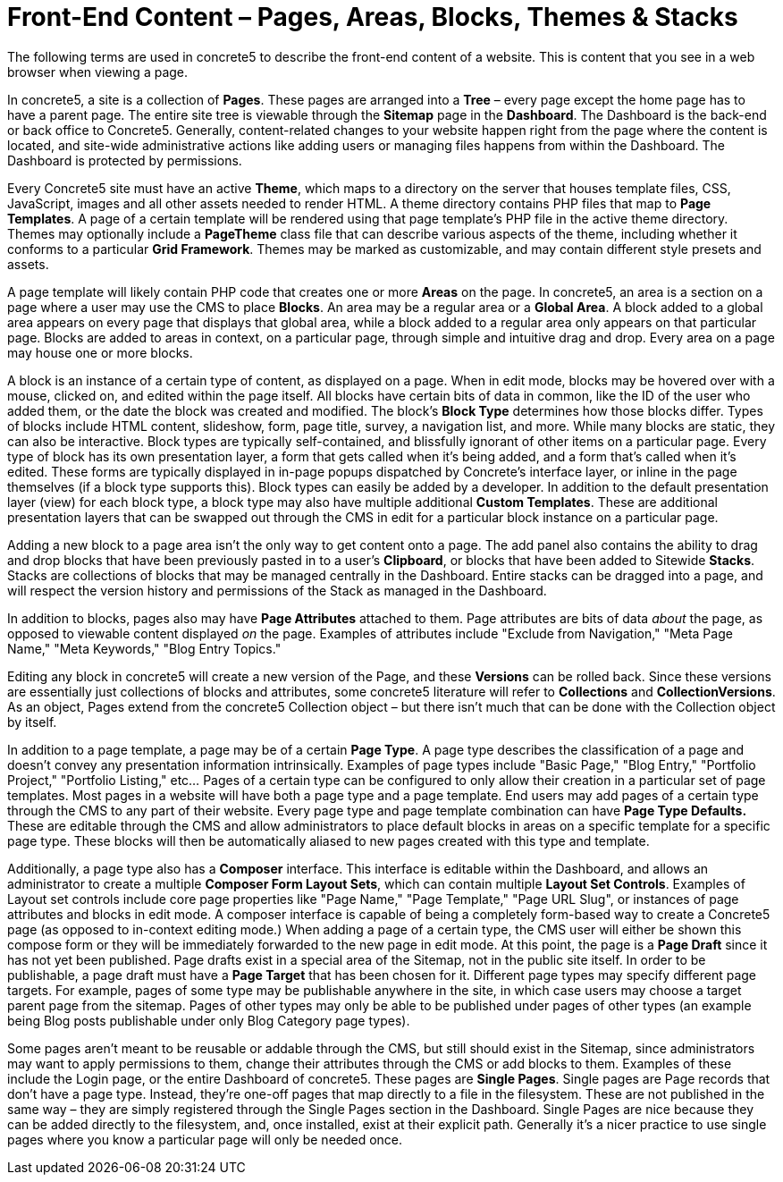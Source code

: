 = Front-End Content – Pages, Areas, Blocks, Themes & Stacks

The following terms are used in concrete5 to describe the front-end content of a website. This is content that you see in a web browser when viewing a page.

In concrete5, a site is a collection of **Pages**. These pages are arranged into a *Tree* – every page except the home page has to have a parent page. The entire site tree is viewable through the *Sitemap* page in the **Dashboard**. The Dashboard is the back-end or back office to Concrete5. Generally, content-related changes to your website happen right from the page where the content is located, and site-wide administrative actions like adding users or managing files happens from within the Dashboard. The Dashboard is protected by permissions.

Every Concrete5 site must have an active **Theme**, which maps to a directory on the server that houses template files, CSS, JavaScript, images and all other assets needed to render HTML. A theme directory contains PHP files that map to **Page Templates**. A page of a certain template will be rendered using that page template's PHP file in the active theme directory. Themes may optionally include a *PageTheme* class file that can describe various aspects of the theme, including whether it conforms to a particular **Grid Framework**. Themes may be marked as customizable, and may contain different style presets and assets.

A page template will likely contain PHP code that creates one or more *Areas* on the page. In concrete5, an area is a section on a page where a user may use the CMS to place **Blocks**. An area may be a regular area or a **Global Area**. A block added to a global area appears on every page that displays that global area, while a block added to a regular area only appears on that particular page. Blocks are added to areas in context, on a particular page, through simple and intuitive drag and drop. Every area on a page may house one or more blocks.

A block is an instance of a certain type of content, as displayed on a page. When in edit mode, blocks may be hovered over with a mouse, clicked on, and edited within the page itself. All blocks have certain bits of data in common, like the ID of the user who added them, or the date the block was created and modified. The block's *Block Type* determines how those blocks differ. Types of blocks include HTML content, slideshow, form, page title, survey, a navigation list, and more. While many blocks are static, they can also be interactive. Block types are typically self-contained, and blissfully ignorant of other items on a particular page. Every type of block has its own presentation layer, a form that gets called when it's being added, and a form that's called when it's edited. These forms are typically displayed in in-page popups dispatched by Concrete's interface layer, or inline in the page themselves (if a block type supports this). Block types can easily be added by a developer. In addition to the default presentation layer (view) for each block type, a block type may also have multiple additional **Custom Templates**. These are additional presentation layers that can be swapped out through the CMS in edit for a particular block instance on a particular page.

Adding a new block to a page area isn't the only way to get content onto a page. The add panel also contains the ability to drag and drop blocks that have been previously pasted in to a user's **Clipboard**, or blocks that have been added to Sitewide **Stacks**. Stacks are collections of blocks that may be managed centrally in the Dashboard. Entire stacks can be dragged into a page, and will respect the version history and permissions of the Stack as managed in the Dashboard.

In addition to blocks, pages also may have *Page Attributes* attached to them. Page attributes are bits of data _about_ the page, as opposed to viewable content displayed _on_ the page. Examples of attributes include "Exclude from Navigation," "Meta Page Name," "Meta Keywords," "Blog Entry Topics."

Editing any block in concrete5 will create a new version of the Page, and these *Versions* can be rolled back. Since these versions are essentially just collections of blocks and attributes, some concrete5 literature will refer to *Collections* and **CollectionVersions**. As an object, Pages extend from the concrete5 Collection object – but there isn't much that can be done with the Collection object by itself.

In addition to a page template, a page may be of a certain **Page Type**. A page type describes the classification of a page and doesn't convey any presentation information intrinsically. Examples of page types include "Basic Page," "Blog Entry," "Portfolio Project," "Portfolio Listing," etc… Pages of a certain type can be configured to only allow their creation in a particular set of page templates. Most pages in a website will have both a page type and a page template. End users may add pages of a certain type through the CMS to any part of their website. Every page type and page template combination can have *Page Type Defaults.* These are editable through the CMS and allow administrators to place default blocks in areas on a specific template for a specific page type. These blocks will then be automatically aliased to new pages created with this type and template.

Additionally, a page type also has a *Composer* interface. This interface is editable within the Dashboard, and allows an administrator to create a multiple **Composer Form Layout Sets**, which can contain multiple **Layout Set Controls**. Examples of Layout set controls include core page properties like "Page Name," "Page Template," "Page URL Slug", or instances of page attributes and blocks in edit mode. A composer interface is capable of being a completely form-based way to create a Concrete5 page (as opposed to in-context editing mode.) When adding a page of a certain type, the CMS user will either be shown this compose form or they will be immediately forwarded to the new page in edit mode. At this point, the page is a *Page Draft* since it has not yet been published. Page drafts exist in a special area of the Sitemap, not in the public site itself. In order to be publishable, a page draft must have a *Page Target* that has been chosen for it. Different page types may specify different page targets. For example, pages of some type may be publishable anywhere in the site, in which case users may choose a target parent page from the sitemap. Pages of other types may only be able to be published under pages of other types (an example being Blog posts publishable under only Blog Category page types).

Some pages aren't meant to be reusable or addable through the CMS, but still should exist in the Sitemap, since administrators may want to apply permissions to them, change their attributes through the CMS or add blocks to them. Examples of these include the Login page, or the entire Dashboard of concrete5. These pages are **Single Pages**. Single pages are Page records that don't have a page type. Instead, they're one-off pages that map directly to a file in the filesystem. These are not published in the same way – they are simply registered through the Single Pages section in the Dashboard. Single Pages are nice because they can be added directly to the filesystem, and, once installed, exist at their explicit path. Generally it's a nicer practice to use single pages where you know a particular page will only be needed once.
